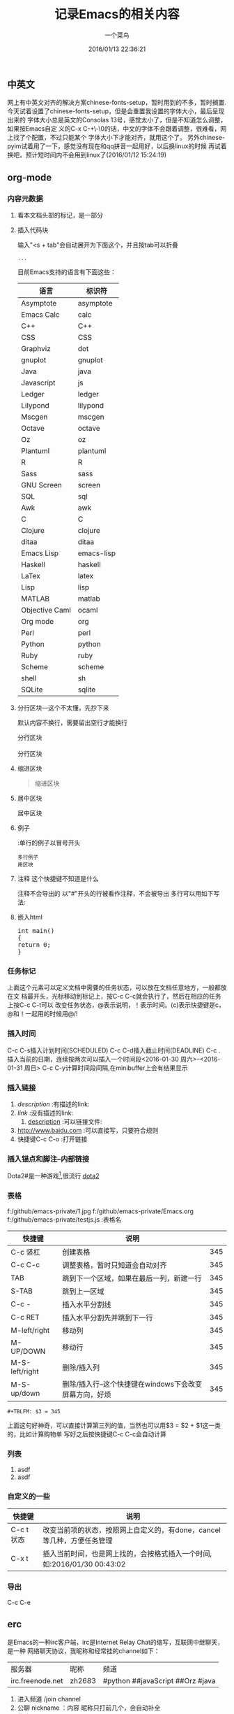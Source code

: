 #+tags：future(f),normal(n),important(i)
#+title: 记录Emacs的相关内容
#+author: 一个菜鸟
#+date: 2016/01/13 22:36:21
#+email: xxxx@xxx.xxx
#+keywords: Emacs,org
#+startup: overview

** 中英文
网上有中英文对齐的解决方案chinese-fonts-setup，暂时用到的不多，暂时搁置.
今天试着设置了chinese-fonts-setup，但是会重置我设置的字体大小，最后呈现出来的
字体大小总是英文的Consolas 13号，感觉太小了，但是不知道怎么调整，如果按Emacs自定
义的C-x C-+\-\0的话，中文的字体不会跟着调整，很难看，网上找了个配置，不过只能某个
字体大小下才能对齐，就用这个了。
另外chinese-pyim试着用了一下，感觉没有现在和qq拼音一起用好，以后换linux的时候
再试着换吧，预计短时间内不会用到linux了(2016/01/12 15:24:19)
** org-mode
*** 内容元数据
**** 看本文档头部的标记，是一部分
**** 插入代码块
输入"<s + tab"会自动展开为下面这个，并且按tab可以折叠
#+BEGIN_SRC 语言名
    ...
#+END_SRC
目前Emacs支持的语言有下面这些：
#+TBLNAME:Emacs代码快支持的语言
| 语言           | 标识符     |
|----------------+------------|
| Asymptote      | asymptote  |
| Emacs Calc     | calc       |
| C++            | C++        |
| CSS            | CSS        |
| Graphviz       | dot        |
| gnuplot        | gnuplot    |
| Java           | java       |
| Javascript     | js         |
| Ledger         | ledger     |
| Lilypond       | lilypond   |
| Mscgen         | mscgen     |
| Octave         | octave     |
| Oz             | oz         |
| Plantuml       | plantuml   |
| R              | R          |
| Sass           | sass       |
| GNU Screen     | screen     |
| SQL            | sql        |
| Awk            | awk        |
| C              | C          |
| Clojure        | clojure    |
| ditaa          | ditaa      |
| Emacs Lisp     | emacs-lisp |
| Haskell        | haskell    |
| LaTex          | latex      |
| Lisp           | lisp       |
| MATLAB         | matlab     |
| Objective Caml | ocaml      |
| Org mode       | org        |
| Perl           | perl       |
| Python         | python     |
| Ruby           | ruby       |
| Scheme         | scheme     |
| shell          | sh         |
| SQLite         | sqlite     |
**** 分行区块---这个不太懂，先抄下来
默认内容不换行，需要留出空行才能换行
#+BEGIN_VERSE
分行区块

分行区块
#+END_VERSE
**** 缩进区块
#+BEGIN_QUOTE
缩进区块
#+END_QUOTE
**** 居中区块
#+BEGIN_CENTER
居中区块
#+END_CENTER
**** 例子
:单行的例子以冒号开头
#+BEGIN_EXAMPLE
多行例子
用区块
#+END_EXAMPLE
**** 注释 这个快捷键不知道是什么
注释不会导出的
以"#"开头的行被看作注释，不会被导出
多行可以用如下写法:
#+BEGIN_COMMENT
注释
注释
#+END_COMMENT
**** 嵌入html
#+BEGIN_HTML
<div class="cnblogs_Highlighter">
<pre class="brush:cpp">
int main()
{
return 0;
}
</pre>
</div>
#+END_HTML
*** 任务标记
#+SEQ_TODO: REPORT(r) BUG(b) KNOWNCAUSE(k) | FIXED(f)
#+SEQ_TODO: TODO(T!) | DONE(D@)3  CANCELED(C@/!)
上面这个元素可以定义文档中需要的任务状态，可以放在文档任意地方，一般都放在文
档最开头，光标移动到标记上，按C-c C-c就会执行了，然后在相应的任务上按C-c C-t可以
改变任务状态，@表示说明，！表示时间。(c)表示快捷键是c，@和！一起用的时候用@/!
*** 插入时间
DEADLINE: <2016-01-30 周六> SCHEDULED: <2016-01-30 周六>
C-c C-s插入计划时间(SCHEDULED)
C-c C-d插入截止时间(DEADLINE)
C-c . 插入当前的日期，连续按两次可以插入一个时间段<2016-01-30 周六>--<2016-01-31 周日>
C-c C-y计算时间段间隔,在minibuffer上会有结果显示
*** 插入链接
1. [[link][description]]   :有描述的link:
2. [[link]]          :没有描述的link:
                               3. [[file://...][description]]   :可以链接文件:
4. http://www.baidu.com  :可以直接写，只要符合规则
5. 快捷键C-c C-o :打开链接
*** 插入锚点和脚注--内部链接
Dota2#<<my-anchor>>是一种游戏[1],很流行
[[my-anchor][dota2]]
[1] 游戏
*** 表格
#+LABEL: tb1:table1   ---这个也不知道干嘛的
#+TBLNAMEcemacs
          f:/github/emacs-private/1.jpg
          f:/github/emacs-private/Emacs.org
          f:/github/emacs-private/testjs.js
     :表格名
| 快捷键         | 说明                                                   |     |
|----------------+--------------------------------------------------------+-----|
| C-c 竖杠       | 创建表格                                               | 345 |
| C-c C-c        | 调整表格，暂时只知道会自动对齐                         | 345 |
| TAB            | 跳到下一个区域，如果在最后一列，新建一行               | 345 |
| S-TAB          | 跳到上一区域                                           | 345 |
| C-c -          | 插入水平分割线                                         | 345 |
|----------------+--------------------------------------------------------+-----|
| C-c RET        | 插入水平分割先并跳到下一行                             | 345 |
|----------------+--------------------------------------------------------+-----|
| M-left/right   | 移动列                                                 | 345 |
| M-UP/DOWN      | 移动行                                                 | 345 |
| M-S-left/right | 删除/插入列                                            | 345 |
| M-S-up/down    | 删除/插入行--这个快捷键在windows下会改变屏幕方向，好烦 | 345 |
#+TBLFM: $3 = 345
#+BEGIN_EXAMPLE
#+TBLFM: $3 = 345
#+END_EXAMPLE
上面这句好神奇，可以直接计算第三列的值，当然也可以用$3 = $2 + $1这一类的，比如计算购物单
写好之后按快捷键C-c C-c会自动计算
*** 列表
1. asdf
2. asdf
*** 自定义的一些
| 快捷键     | 说明                                                                    |
|------------+-------------------------------------------------------------------------|
| C-c t 状态 | 改变当前项的状态，按照网上自定义的，有done，cancel等几种，方便任务管理  |
| C-x t      | 插入当前时间，也是网上找的，会按格式插入一个时间,如:2016/01/30 00:43:02 |
*** 导出
C-c C-e
** erc
是Emacs的一种irc客户端，irc是Internet Relay Chat的缩写，互联网中继聊天，是一种
网络聊天协议，我昵称和经常挂的channel如下：
| 服务器           | 昵称   | 频道                             |
| irc.freenode.net | zh2683 | #python ##javaScript ##Orz #java |
1. 进入频道
   /join channel
2. 公聊
   nickname ：内容
   昵称只打前几个，会自动补全
3. 私聊
   1. /msg nickname 内容
   2. /query nickname [内容]

   私聊会单独打开一个buffer
4. 切换频道：
   1. /join channel
   2. C-c C-b 然后输入频道名
5. 改名字
   /nick nickname

** 常用的快捷键
#+tblname:常用快捷键
| 快捷键                  | 说明                                                            |
|-------------------------+-----------------------------------------------------------------|
| C-x C-f                 | 打开一个文件                                                    |
| C-x C-b                 | 打开所有的buffer的目录,然后就可以选择打开哪一个                 |
| C-x b                   | 选择打开哪一个buffer                                            |
| C-x k                   | 关闭一个buffer                                                  |
| M-x kill-some-buffers   | 逐个询问所有buffer是否删除                                      |
|-------------------------+-----------------------------------------------------------------|
| C-a                     | 移动到行首                                                      |
| M-a                     | 移动到句首                                                      |
| C-e                     | 移动到行尾                                                      |
| M-e                     | 移动到句尾                                                      |
| C-n/p                   | 移动到下/上一行                                                 |
| C-f/b                   | 移动到下/上一个字符                                             |
| M-f/b                   | 移动到下/上一个词                                               |
|-------------------------+-----------------------------------------------------------------|
| C-S-Space/C-@           | 开始标记，minibuffer会出现Mark set                              |
| C-x C-s                 | 保存                                                            |
| C-x C-w                 | 另存为                                                          |
| C-/                     | 撤销，一直按就一直撤销                                          |
| C-x u                   | 撤销，会打开undotree，然后选择到哪个节点就撤销到哪个节点        |
| C-w/M-w                 | 剪切/粘贴                                                       |
| C-y                     | 粘贴                                                            |
| C-x h                   | 全选                                                            |
| C-s/r                   | 向前/后增量搜索                                                 |
| C-M-s/r                 | 用正则表达式向前/后增量搜索                                     |
|-------------------------+-----------------------------------------------------------------|
| C-d                     | 删除光标之后的一个字符                                          |
| M-d                     | 删除光标之后的一个词                                            |
| C-k                     | 删除光标之后的本行的内容                                        |
| M-k                     | 删除光标之后本句的内容                                          |
| BackSpace               | 删除光标之前的一个字符                                          |
| C-BackSpace             | 删除光标之前本行的内容                                          |
| M-BackSpace             | 删除光标之前本句的内容                                          |
|-------------------------+-----------------------------------------------------------------|
| C-x 0                   | 关闭当前窗口                                                    |
| C-x 1                   | 关闭除当前窗口外的其它窗口                                      |
| C-x 2                   | 将当前窗口分为上下两部分                                        |
| C-x 3                   | 将当前窗口分为左右两部分                                        |
| C-x o                   | 光标跳转到另外一个窗口                                          |
|-------------------------+-----------------------------------------------------------------|
| C-g                     | 停止当前命令                                                    |
| C-M-/                   | 格式化                                                          |
|-------------------------+-----------------------------------------------------------------|
| C-q key                 | 在某些key被占用的模式下,输入key,例如输入TAB                     |
|-------------------------+-----------------------------------------------------------------|
| C-h m                   | 查看当前major-mode                                              |
|-------------------------+-----------------------------------------------------------------|
| M-m f t                 | 打开当前目录的目录树                                            |
|-------------------------+-----------------------------------------------------------------|
| C-u 数字 其他快捷键操作 | 按给定数字重复执行最后的快捷键操作, 例如C-u 8 C-n 是向下移动8行 |
| C-数字 其他快捷键操作   | 与上面这个一直，不过这个数字智能在0-9了，键盘上没有其他的       |

#+tblname:大小写转换
| 快捷键  | 说明                       |
|---------+----------------------------|
| M-c     | 首字母改为大写             |
| M-u     | 全部改为大写               |
| M-l     | 全部改为小写               |
|---------+----------------------------|
| M- M-c  | 单词前半部分首字母改为大写 |
| M- M-u  | 单词前半部分改为大写       |
| M- M-l  | 单词后半部分全部改为小写   |
|---------+----------------------------|
| C-x C-l | 选定区域全部改为小写       |
| C-x C-u | 选定区域全部改为大写       |
** 目录操作快捷键
#+TBLNAME:目录操作快捷键
| 快捷键  | 说明                                                                                          |
|---------+-----------------------------------------------------------------------------------------------|
| C-x d   | 进入Dired，列出目录下所有文件                                                                 |
| s       | 切换名称/日期排序                                                                             |
| =       | 比较文件                                                                                      |
| m       | 标记文件                                                                                      |
| u       | 取消当前标记文件                                                                              |
| U       | 取消所有标记文件                                                                              |
| d       | 标记文件为删除                                                                                |
| X       | 执行删除，和d一起使用                                                                         |
| D       | 删除文件，相当于d+X，有标记就删除标记的，没有就删除当前                                       |
| C       | 复制文件，有标记就复制标记的，没有就复制当前的                                                |
| R       | 移动并重命名文件，有标记就移动标记的，没有就移动当前的。加目录就移动，不加默认当前目录        |
| +       | 新建目录                                                                                      |
| C-x C-f | 新建文件                                                                                      |
| % m     | 根据正则表达式标记文件                                                                        |
| % d     | 根据正则表达式标记删除                                                                        |
| % R     | 根据正则表达式移动并重命名文件，需要先% m标记文件，然后执行这个命令。就是正则表达式替换字符串 |

** 编码
| 快捷键                               | 说明                         |
|--------------------------------------+------------------------------|
| M-x set-buffer-file-coding-system    | 改变当前文件的编码格式       |
| M-x revert-buffer-with-coding-system | 以指定的编码重新读取当前文件 |
<2016-01-30 周六>
** REPORT 测试快捷键用
DEADLINE: <2016-01-12 周二> SCHEDULED: <2016-01-12 周二>
- State "DONE(D@)3"  from "CANCELED"   [2016-05-12 四 23:44]
- State "CANCELED"   from              [2016-05-12 四 23:44]
- State "CANCEL"     from "DONE"       [2016-01-14 周四 11:19] \\
  测试取消会不会自动弹出输入说明的buffer，看来是会的
- State "DONE"       from ""           [2016-01-12 周二 20:34]
  啊来s'd'f'j'la's'd'j'f, 岁的老妇空军拉斯。
** 测试图片显示
org默认不显示图片
快捷键：C-c C-x C-x预览图片
如果默认显示需要配置M-x org-toggle-inline-images,
或者配置文件中配置(setq org-toggle-inline-images t)
  [[file:1.jpg]]

** 从源码编译安装emacs

#+BEGIN_QUOTE
# 安装所需要的库
sudo apt-get install --assume-yes build-essential libncurses5-dev
sudo apt-get install --assume-yes libgif-dev libxpm-dev
sudo apt-get install --assume-yes libtiff5-dev
sudo apt-get install --assume-yes libxml2-dev
sudo apt-get install --assume-yes libgnutls28-dev
# 编译
cd emacs-26.1
./configure
make
sudo make install
#+END_QUOTE

